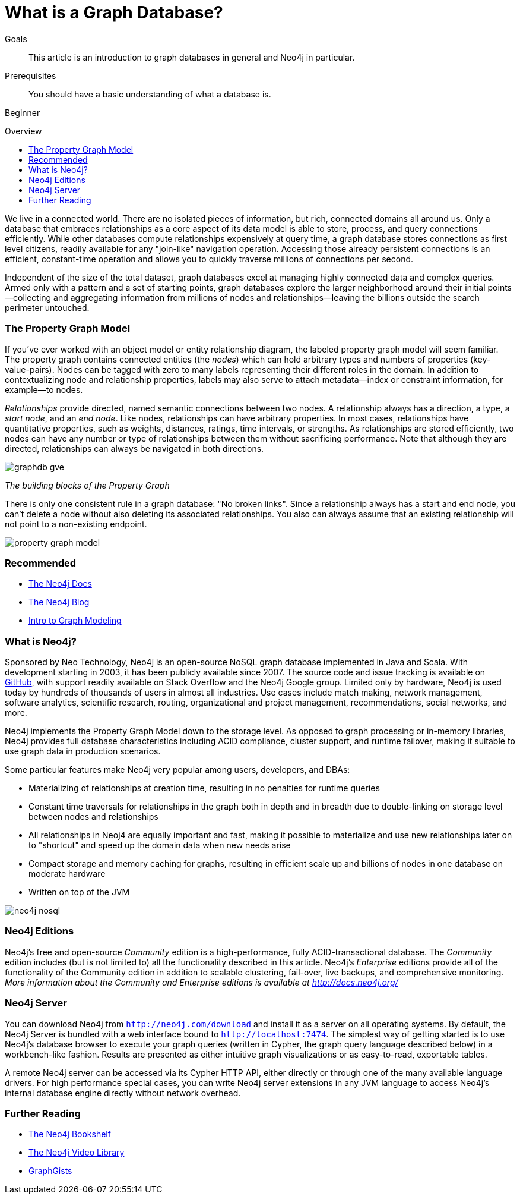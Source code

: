 = What is a Graph Database?
:level: Beginner
:toc:
:toc-placement!:
:toc-title: Overview
:toclevels: 1
:section: What is Neo4j

.Goals
[abstract]
This article is an introduction to graph databases in general and Neo4j in particular.

.Prerequisites
[abstract]
You should have a basic understanding of what a database is.

[role=expertise]
{level}

toc::[]

We live in a connected world.
There are no isolated pieces of information, but rich, connected domains all around us.
Only a database that embraces relationships as a core aspect of its data model is able to store, process, and query connections efficiently.
While other databases compute relationships expensively at query time, a graph database stores connections as first level citizens, readily available for any "join-like" navigation operation.
Accessing those already persistent connections is an efficient, constant-time operation and allows you to quickly traverse millions of connections per second.

Independent of the size of the total dataset, graph databases excel at managing highly connected data and complex queries.
Armed only with a pattern and a set of starting points, graph databases explore the larger neighborhood around their initial points--collecting and aggregating information from millions of nodes and relationships--leaving the billions outside the search perimeter untouched.

=== The Property Graph Model

If you’ve ever worked with an object model or entity relationship diagram, the labeled property graph model will seem familiar.
The property graph contains connected entities (the _nodes_) which can hold arbitrary types and numbers of properties (key-value-pairs).
Nodes can be tagged with zero to many labels representing their different roles in the domain.
In addition to contextualizing node and relationship properties, labels may also serve to attach metadata--index or constraint information, for example--to nodes.

_Relationships_ provide directed, named semantic connections between two nodes.
A relationship always has a direction, a type, a _start node_, and an __end node__.
Like nodes, relationships can have arbitrary properties.
In most cases, relationships have quantitative properties, such as weights, distances, ratings, time intervals, or strengths.
As relationships are stored efficiently, two nodes can have any number or type of relationships between them without sacrificing performance.
Note that although they are directed, relationships can always be navigated in both directions.

image::http://dev.assets.neo4j.com.s3.amazonaws.com/wp-content/uploads/graphdb-gve.png[]
_The building blocks of the Property Graph_

There is only one consistent rule in a graph database: "No broken links".
Since a relationship always has a start and end node, you can’t delete a node without also deleting its associated relationships.
You also can always assume that an existing relationship will not point to a non-existing endpoint.


image::http://dev.assets.neo4j.com.s3.amazonaws.com/wp-content/uploads/property_graph_model.png[]

[role=side-nav]
=== Recommended

* http://neo4j.com/docs[The Neo4j Docs]
* link:/blog[The Neo4j Blog]
* link:/build-a-graph-data-model/guide-intro-to-graph-modeling[Intro to Graph Modeling]

=== What is Neo4j?

Sponsored by Neo Technology, Neo4j is an open-source NoSQL graph database implemented in Java and Scala.
With development starting in 2003, it has been publicly available since 2007.
The source code and issue tracking is available on https://github.com/neo4j[GitHub], with support readily available on Stack Overflow and the Neo4j Google group.
Limited only by hardware, Neo4j is used today by hundreds of thousands of users in almost all industries.
Use cases include match making, network management, software analytics, scientific research, routing, organizational and project management, recommendations, social networks, and more.

Neo4j implements the Property Graph Model down to the storage level.
As opposed to graph processing or in-memory libraries, Neo4j provides full database characteristics including ACID compliance, cluster support, and runtime failover, making it suitable to use graph data in production scenarios.

Some particular features make Neo4j very popular among users, developers, and DBAs:

- Materializing of relationships at creation time, resulting in no penalties for runtime queries
- Constant time traversals for relationships in the graph both in depth and in breadth due to double-linking on storage level between nodes and relationships
- All relationships in Neoj4 are equally important and fast, making it possible to materialize and use new relationships later on to "shortcut" and speed up the domain data when new needs arise
- Compact storage and memory caching for graphs, resulting in efficient scale up and billions of nodes in one database on moderate hardware
- Written on top of the JVM

image::http://dev.assets.neo4j.com.s3.amazonaws.com/wp-content/uploads/neo4j-nosql.png[]

=== Neo4j Editions

Neo4j’s free and open-source _Community_ edition is a high-performance, fully ACID-transactional database. The _Community_ edition includes (but is not limited to) all the functionality described in this article.
Neo4j's _Enterprise_ editions provide all of the functionality of the Community edition in addition to scalable clustering, fail-over, live backups, and comprehensive monitoring.
_More information about the Community and Enterprise editions is available at http://docs.neo4j.org/_

=== Neo4j Server

You can download Neo4j from `http://neo4j.com/download[http://neo4j.com/download]` and install it as a server on all operating systems.
By default, the Neo4j Server is bundled with a web interface bound to `http://localhost:7474`.
The simplest way of getting started is to use Neo4j's database browser to execute your graph queries (written in Cypher, the graph query language described below) in a workbench-like fashion.
Results are presented as either intuitive graph visualizations or as easy-to-read, exportable tables.

A remote Neo4j server can be accessed via its Cypher HTTP API, either directly or through one of the many available language drivers.
For high performance special cases, you can write Neo4j server extensions in any JVM language to access Neo4j's internal database engine directly without network overhead.

[role=side-nav]
=== Further Reading

* link:/books[The Neo4j Bookshelf]
* http://watch.neo4j.org[The Neo4j Video Library]
* http://gist.neo4j.org/[GraphGists]
